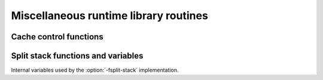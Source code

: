 ..
  Copyright 1988-2022 Free Software Foundation, Inc.
  This is part of the GCC manual.
  For copying conditions, see the copyright.rst file.

.. _miscellaneous-routines:

Miscellaneous runtime library routines
**************************************

Cache control functions
^^^^^^^^^^^^^^^^^^^^^^^

.. function:: void __clear_cache (char *beg, char *end)

  This function clears the instruction cache between :samp:`{beg}` and :samp:`{end}`.

Split stack functions and variables
^^^^^^^^^^^^^^^^^^^^^^^^^^^^^^^^^^^

.. function:: void * __splitstack_find (void *segment_arg, void *sp, size_t len, void **next_segment, void **next_sp, void **initial_sp)

  When using :option:`-fsplit-stack`, this call may be used to iterate
  over the stack segments.  It may be called like this:

  .. code-block:: c++

      void *next_segment = NULL;
      void *next_sp = NULL;
      void *initial_sp = NULL;
      void *stack;
      size_t stack_size;
      while ((stack = __splitstack_find (next_segment, next_sp,
                                         &stack_size, &next_segment,
                                         &next_sp, &initial_sp))
             != NULL)
        {
          /* Stack segment starts at stack and is
             stack_size bytes long.  */
        }

  There is no way to iterate over the stack segments of a different
  thread.  However, what is permitted is for one thread to call this
  with the :samp:`{segment_arg}` and :samp:`{sp}` arguments NULL, to pass
  :samp:`{next_segment}`, :samp:`{next_sp}`, and :samp:`{initial_sp}` to a different
  thread, and then to suspend one way or another.  A different thread
  may run the subsequent ``__splitstack_find`` iterations.  Of
  course, this will only work if the first thread is suspended while the
  second thread is calling ``__splitstack_find``.  If not, the second
  thread could be looking at the stack while it is changing, and
  anything could happen.

.. c:var:: struct stack_segment *__morestack_segments

.. c:var:: stack_segment * __morestack_current_segment

.. c:var:: struct initial_sp __morestack_initial_sp

Internal variables used by the :option:`-fsplit-stack` implementation.